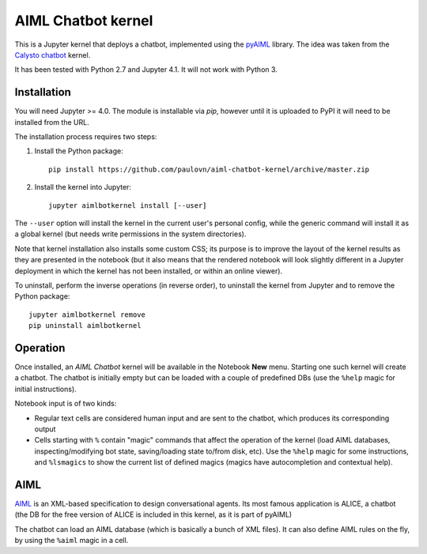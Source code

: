 AIML Chatbot kernel
===================

This is a Jupyter kernel that deploys a chatbot, implemented using the 
`pyAIML`_ library. The idea was taken from the `Calysto chatbot`_ kernel.

It has been tested with Python 2.7 and Jupyter 4.1. It will not work with
Python 3.


Installation
------------

You will need Jupyter >= 4.0. The module is installable via `pip`, however
until it is uploaded to PyPI it will need to be installed from the URL.

The installation process requires two steps:

1. Install the Python package::

     pip install https://github.com/paulovn/aiml-chatbot-kernel/archive/master.zip

2. Install the kernel into Jupyter::

     jupyter aimlbotkernel install [--user]

The ``--user`` option will install the kernel in the current user's personal
config, while the generic command will install it as a global kernel (but
needs write permissions in the system directories).

Note that kernel installation also installs some custom CSS; its purpose is to
improve the layout of the kernel results as they are presented in the notebook
(but it also means that the rendered notebook will look slightly different in a
Jupyter deployment in which the kernel has not been installed, or within an
online viewer).

To uninstall, perform the inverse operations (in reverse order), to uninstall
the kernel from Jupyter and to remove the Python package::

     jupyter aimlbotkernel remove
     pip uninstall aimlbotkernel


Operation
---------

Once installed, an *AIML Chatbot* kernel will be available in the Notebook
**New** menu. Starting one such kernel will create a chatbot. The chatbot is
initially empty but can be loaded with a couple of predefined DBs (use the 
``%help`` magic for initial instructions).


Notebook input is of two kinds:

* Regular text cells are considered human input and are sent to the chatbot,
  which produces its corresponding output
* Cells starting with ``%`` contain "magic" commands that affect the
  operation of the kernel (load AIML databases, inspecting/modifying bot
  state, saving/loading state to/from disk, etc). Use the ``%help`` magic for 
  some instructions, and ``%lsmagics`` to show the current list of defined 
  magics (magics have autocompletion and contextual help).


AIML
----

`AIML`_ is an XML-based specification to design conversational agents. Its 
most famous application is ALICE, a chatbot (the DB for the free version of 
ALICE is included in this kernel, as it is part of pyAIML)

The chatbot can load an AIML database (which is basically a bunch of XML
files). It can also define AIML rules on the fly, by using the ``%aiml`` magic
in a cell.


.. _pyAIML: https://github.com/creatorrr/pyAIML
.. _Calysto chatbot: https://github.com/Calysto/calysto_chatbot
.. _AIML: http://www.alicebot.org/aiml.html


